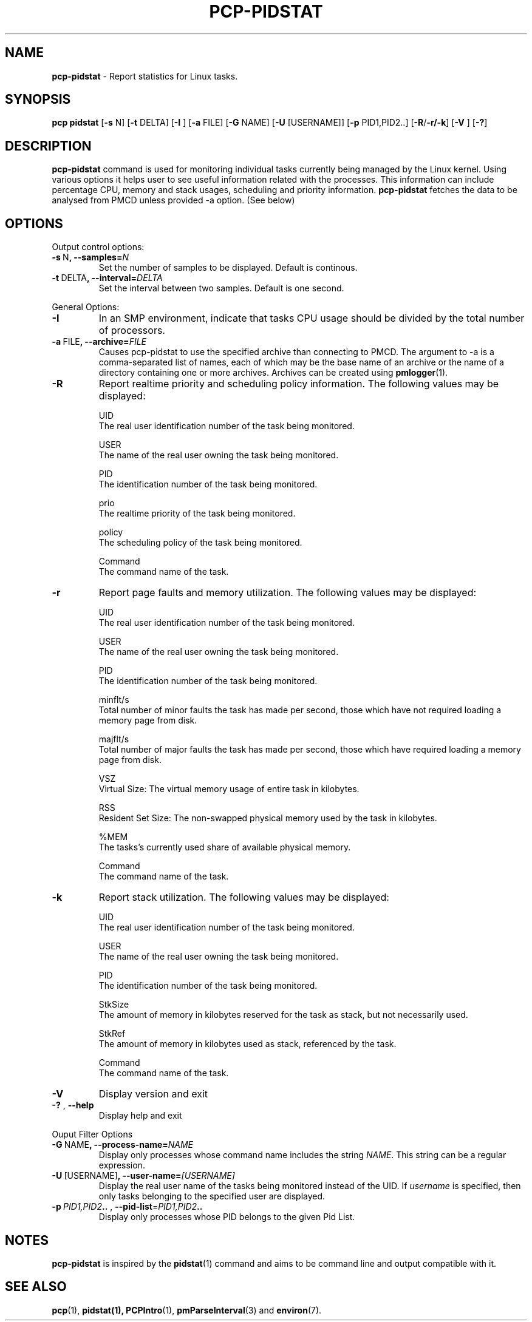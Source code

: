 .TH PCP-PIDSTAT 1 "PCP" "Performance Co-Pilot"
.SH NAME
\f3 pcp-pidstat\f1 \- Report statistics for Linux tasks.
.SH SYNOPSIS
\f3pcp\f1 \f3pidstat\f1 [\f3\-s\f1 N] [\f3\-t\f1 DELTA] [\f3\-I \f1] [\f3\-a\f1 FILE]  [\f3\-G\f1 NAME] [\f3\-U\f1  [USERNAME]] [\f3\-p\f1 PID1,PID2..] [\f3\-R\f1/\f3\-r/\f3\-k\f1] [\f3\-V \f1] [\f3\-?\f1]
.SH DESCRIPTION
.B pcp-pidstat
command is used for monitoring individual tasks currently being managed by the Linux kernel. Using various options it helps user to see useful information related with the processes. This information can include percentage CPU, memory and stack usages, scheduling and priority information.
.BR pcp-pidstat
fetches the data to be analysed from PMCD unless provided \-a option. (See below)

.SH OPTIONS
Output control options:
.TP
.BR \-s \ N ", " \fB\-\-samples =\fIN\fR
Set the number of samples to be displayed.
Default is continous.

.TP
.BR \-t \ DELTA ", " \fB\-\-interval =\fIDELTA\fR
Set the interval between two samples.
Default is one second.

.PP
General Options:

.TP
.BR \-I \fR
In  an  SMP environment, indicate that tasks CPU usage should be divided by the total number of processors.

.TP
.BR \-a \ FILE ", " \fB\-\-archive =\fIFILE\fR
Causes pcp\-pidstat to use the specified archive than connecting to PMCD. The argument to -a is a comma-separated
list of names, each of which may be the base name of an archive or the name of a directory containing one or more archives. Archives can be created using
.BR pmlogger (1)\.

.TP
.BR \-R \fR
Report realtime priority and scheduling policy information.  The following values may be displayed:

UID
       The real user identification number of the task being monitored.

USER
       The name of the real user owning the task being monitored.

PID
       The identification number of the task being monitored.

prio
       The realtime priority of the task being monitored.

policy
       The scheduling policy of the task being monitored.

Command
       The command name of the task.

.TP
.BR \-r \fR
Report page faults and memory utilization. The following values may be displayed:

UID
       The real user identification number of the task being monitored.

USER
       The name of the real user owning the task being monitored.

PID
       The identification number of the task being monitored.

minflt/s
       Total number of minor faults the task has made per second, those which have not required loading a memory page from disk.

majflt/s
       Total number of major faults the task has made per second, those which have required loading a memory page from disk.

VSZ
       Virtual Size: The virtual memory usage of entire task in kilobytes.

RSS
       Resident Set Size: The non-swapped physical memory used by the task in kilobytes.

%MEM
       The tasks's currently used share of available physical memory.

Command
       The command name of the task.

.TP
.BR \-k \fR
Report stack utilization.  The following values may be displayed:

UID
      The real user identification number of the task being monitored.

USER
      The name of the real user owning the task being monitored.

PID
      The identification number of the task being monitored.

StkSize
      The amount of memory in kilobytes reserved for the task as stack, but not necessarily used.

StkRef
      The amount of memory in kilobytes used as stack, referenced by the task.

Command
      The command name of the task.

.TP
.BR \-V \fR
Display version and exit

.TP
.BR \-? " , " \fB\-\-help\fR
Display help and exit

.PP
Ouput Filter Options

.TP
.BR \-G \ NAME ", " \fB\-\-process-name =\fINAME\fR
Display only processes whose command name includes the string \fINAME\fR.  This string can be a regular expression.

.TP
.BR \-U \ [USERNAME] ", " \fB\-\-user\-name =\fI[USERNAME]\fR
Display  the real user name of the tasks being monitored instead of the UID.  If \fIusername\fR is specified, then only tasks belonging to the specified user are displayed.

.TP
.BR \-p \ \fIPID1,PID2 .. " , " \fB\-\-pid-list =\fIPID1,PID2 ..\fR
Display only processes whose PID belongs to the given Pid List.

.SH NOTES
.B pcp-pidstat
is inspired by the
.BR pidstat (1)
command and aims to be command line and output compatible with it.

.PP
.SH "SEE ALSO"
.BR pcp (1),
.BR pidstat(1),
.BR PCPIntro (1),
.BR pmParseInterval (3)
and
.BR environ (7).
